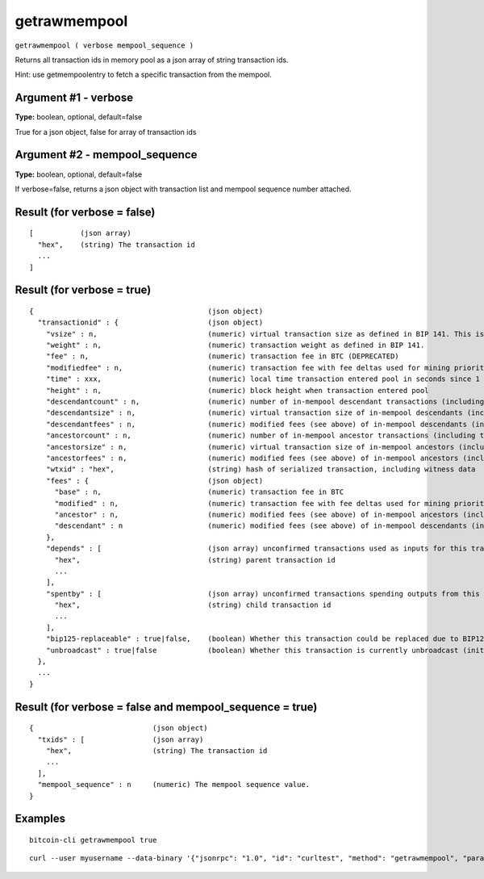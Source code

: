 .. This file is licensed under the MIT License (MIT) available on
   http://opensource.org/licenses/MIT.

getrawmempool
=============

``getrawmempool ( verbose mempool_sequence )``

Returns all transaction ids in memory pool as a json array of string transaction ids.

Hint: use getmempoolentry to fetch a specific transaction from the mempool.

Argument #1 - verbose
~~~~~~~~~~~~~~~~~~~~~

**Type:** boolean, optional, default=false

True for a json object, false for array of transaction ids

Argument #2 - mempool_sequence
~~~~~~~~~~~~~~~~~~~~~~~~~~~~~~

**Type:** boolean, optional, default=false

If verbose=false, returns a json object with transaction list and mempool sequence number attached.

Result (for verbose = false)
~~~~~~~~~~~~~~~~~~~~~~~~~~~~

::

  [           (json array)
    "hex",    (string) The transaction id
    ...
  ]

Result (for verbose = true)
~~~~~~~~~~~~~~~~~~~~~~~~~~~

::

  {                                         (json object)
    "transactionid" : {                     (json object)
      "vsize" : n,                          (numeric) virtual transaction size as defined in BIP 141. This is different from actual serialized size for witness transactions as witness data is discounted.
      "weight" : n,                         (numeric) transaction weight as defined in BIP 141.
      "fee" : n,                            (numeric) transaction fee in BTC (DEPRECATED)
      "modifiedfee" : n,                    (numeric) transaction fee with fee deltas used for mining priority (DEPRECATED)
      "time" : xxx,                         (numeric) local time transaction entered pool in seconds since 1 Jan 1970 GMT
      "height" : n,                         (numeric) block height when transaction entered pool
      "descendantcount" : n,                (numeric) number of in-mempool descendant transactions (including this one)
      "descendantsize" : n,                 (numeric) virtual transaction size of in-mempool descendants (including this one)
      "descendantfees" : n,                 (numeric) modified fees (see above) of in-mempool descendants (including this one) (DEPRECATED)
      "ancestorcount" : n,                  (numeric) number of in-mempool ancestor transactions (including this one)
      "ancestorsize" : n,                   (numeric) virtual transaction size of in-mempool ancestors (including this one)
      "ancestorfees" : n,                   (numeric) modified fees (see above) of in-mempool ancestors (including this one) (DEPRECATED)
      "wtxid" : "hex",                      (string) hash of serialized transaction, including witness data
      "fees" : {                            (json object)
        "base" : n,                         (numeric) transaction fee in BTC
        "modified" : n,                     (numeric) transaction fee with fee deltas used for mining priority in BTC
        "ancestor" : n,                     (numeric) modified fees (see above) of in-mempool ancestors (including this one) in BTC
        "descendant" : n                    (numeric) modified fees (see above) of in-mempool descendants (including this one) in BTC
      },
      "depends" : [                         (json array) unconfirmed transactions used as inputs for this transaction
        "hex",                              (string) parent transaction id
        ...
      ],
      "spentby" : [                         (json array) unconfirmed transactions spending outputs from this transaction
        "hex",                              (string) child transaction id
        ...
      ],
      "bip125-replaceable" : true|false,    (boolean) Whether this transaction could be replaced due to BIP125 (replace-by-fee)
      "unbroadcast" : true|false            (boolean) Whether this transaction is currently unbroadcast (initial broadcast not yet acknowledged by any peers)
    },
    ...
  }

Result (for verbose = false and mempool_sequence = true)
~~~~~~~~~~~~~~~~~~~~~~~~~~~~~~~~~~~~~~~~~~~~~~~~~~~~~~~~

::

  {                            (json object)
    "txids" : [                (json array)
      "hex",                   (string) The transaction id
      ...
    ],
    "mempool_sequence" : n     (numeric) The mempool sequence value.
  }

Examples
~~~~~~~~


.. highlight:: shell

::

  bitcoin-cli getrawmempool true

::

  curl --user myusername --data-binary '{"jsonrpc": "1.0", "id": "curltest", "method": "getrawmempool", "params": [true]}' -H 'content-type: text/plain;' http://127.0.0.1:8332/

